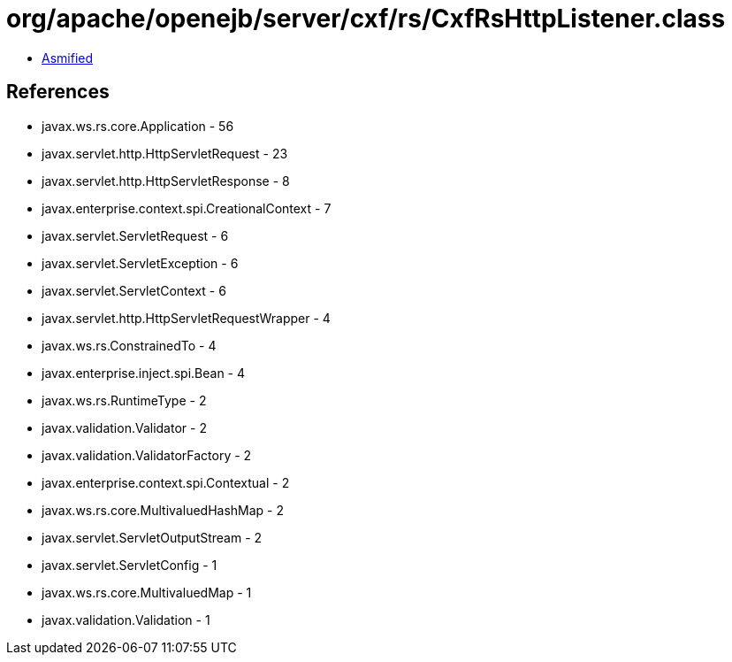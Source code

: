 = org/apache/openejb/server/cxf/rs/CxfRsHttpListener.class

 - link:CxfRsHttpListener-asmified.java[Asmified]

== References

 - javax.ws.rs.core.Application - 56
 - javax.servlet.http.HttpServletRequest - 23
 - javax.servlet.http.HttpServletResponse - 8
 - javax.enterprise.context.spi.CreationalContext - 7
 - javax.servlet.ServletRequest - 6
 - javax.servlet.ServletException - 6
 - javax.servlet.ServletContext - 6
 - javax.servlet.http.HttpServletRequestWrapper - 4
 - javax.ws.rs.ConstrainedTo - 4
 - javax.enterprise.inject.spi.Bean - 4
 - javax.ws.rs.RuntimeType - 2
 - javax.validation.Validator - 2
 - javax.validation.ValidatorFactory - 2
 - javax.enterprise.context.spi.Contextual - 2
 - javax.ws.rs.core.MultivaluedHashMap - 2
 - javax.servlet.ServletOutputStream - 2
 - javax.servlet.ServletConfig - 1
 - javax.ws.rs.core.MultivaluedMap - 1
 - javax.validation.Validation - 1
